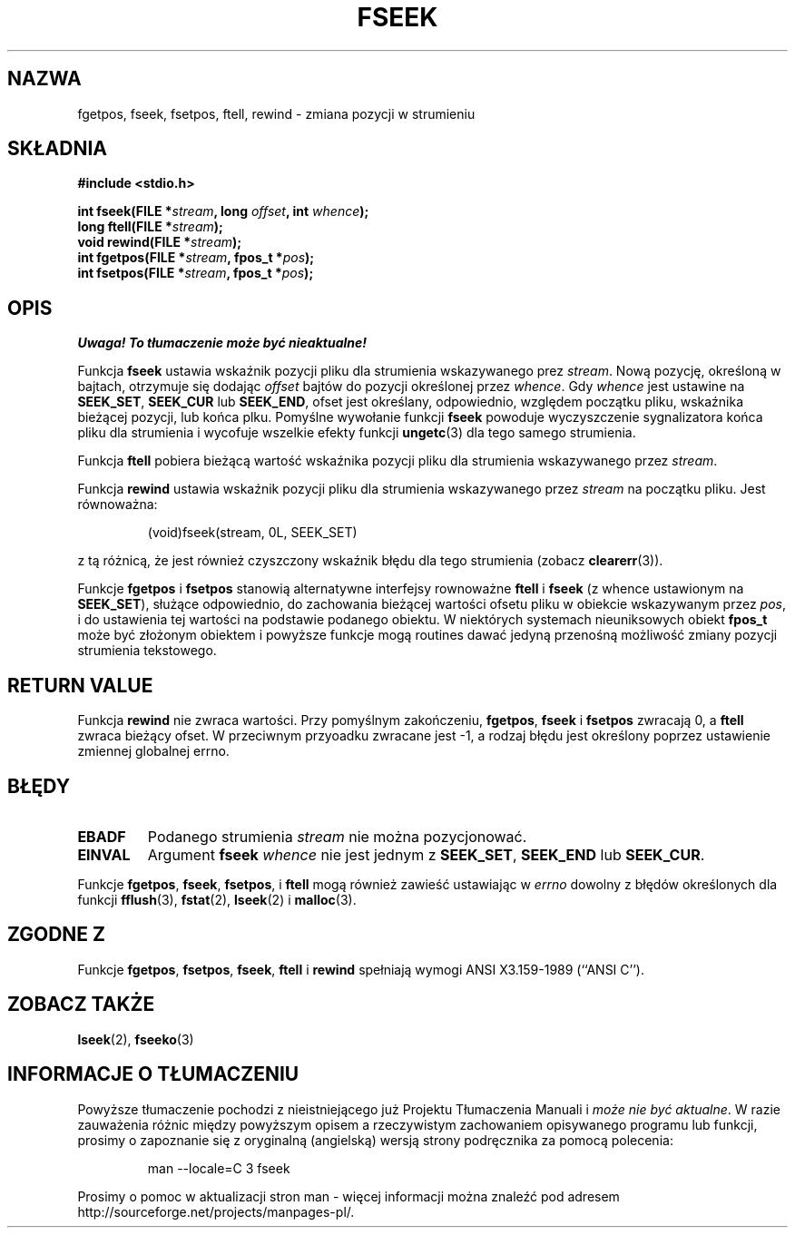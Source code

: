.\" Tłumaczenie na podstawie wersji man-pages 1.45
.\" Andrzej Krzysztofowicz <ankry@mif.pg.gda.pl>
.\" ------------
.\" Copyright (c) 1990, 1991 The Regents of the University of California.
.\" All rights reserved.
.\"
.\" This code is derived from software contributed to Berkeley by
.\" Chris Torek and the American National Standards Committee X3,
.\" on Information Processing Systems.
.\"
.\" Redistribution and use in source and binary forms, with or without
.\" modification, are permitted provided that the following conditions
.\" are met:
.\" 1. Redistributions of source code must retain the above copyright
.\"    notice, this list of conditions and the following disclaimer.
.\" 2. Redistributions in binary form must reproduce the above copyright
.\"    notice, this list of conditions and the following disclaimer in the
.\"    documentation and/or other materials provided with the distribution.
.\" 3. All advertising materials mentioning features or use of this software
.\"    must display the following acknowledgement:
.\"	This product includes software developed by the University of
.\"	California, Berkeley and its contributors.
.\" 4. Neither the name of the University nor the names of its contributors
.\"    may be used to endorse or promote products derived from this software
.\"    without specific prior written permission.
.\"
.\" THIS SOFTWARE IS PROVIDED BY THE REGENTS AND CONTRIBUTORS ``AS IS'' AND
.\" ANY EXPRESS OR IMPLIED WARRANTIES, INCLUDING, BUT NOT LIMITED TO, THE
.\" IMPLIED WARRANTIES OF MERCHANTABILITY AND FITNESS FOR A PARTICULAR PURPOSE
.\" ARE DISCLAIMED.  IN NO EVENT SHALL THE REGENTS OR CONTRIBUTORS BE LIABLE
.\" FOR ANY DIRECT, INDIRECT, INCIDENTAL, SPECIAL, EXEMPLARY, OR CONSEQUENTIAL
.\" DAMAGES (INCLUDING, BUT NOT LIMITED TO, PROCUREMENT OF SUBSTITUTE GOODS
.\" OR SERVICES; LOSS OF USE, DATA, OR PROFITS; OR BUSINESS INTERRUPTION)
.\" HOWEVER CAUSED AND ON ANY THEORY OF LIABILITY, WHETHER IN CONTRACT, STRICT
.\" LIABILITY, OR TORT (INCLUDING NEGLIGENCE OR OTHERWISE) ARISING IN ANY WAY
.\" OUT OF THE USE OF THIS SOFTWARE, EVEN IF ADVISED OF THE POSSIBILITY OF
.\" SUCH DAMAGE.
.\"
.\"     @(#)fseek.3	6.11 (Berkeley) 6/29/91
.\"
.\" Converted for Linux, Mon Nov 29 15:22:01 1993, faith@cs.unc.edu
.\"
.TH FSEEK 3 1993-11-29 "BSD" "Podręcznik programisty Linuksa"
.SH NAZWA
fgetpos, fseek, fsetpos, ftell, rewind \- zmiana pozycji w strumieniu
.SH SKŁADNIA
.B #include <stdio.h>
.sp
.BI "int fseek(FILE *" stream ", long " offset ", int " whence );
.br
.BI "long ftell(FILE *" stream );
.br
.BI "void rewind(FILE *" stream );
.br
.BI "int fgetpos(FILE *" stream ", fpos_t *" pos );
.br
.BI "int fsetpos(FILE *" stream ", fpos_t *" pos );
.SH OPIS
\fI Uwaga! To tłumaczenie może być nieaktualne!\fP
.PP
Funkcja
.B fseek
ustawia wskaźnik pozycji pliku dla strumienia wskazywanego prez
.IR stream .
Nową pozycję, określoną w bajtach, otrzymuje się dodając
.I offset
bajtów do pozycji określonej przez
.IR whence .
Gdy
.I whence
jest ustawine na
.BR SEEK_SET ,
.B SEEK_CUR
lub
.BR SEEK_END ,
ofset jest określany, odpowiednio, względem początku pliku, wskaźnika bieżącej
pozycji, lub końca plku. Pomyślne wywołanie funkcji
.B fseek
powoduje wyczyszczenie sygnalizatora końca pliku dla strumienia i wycofuje
wszelkie efekty funkcji
.BR ungetc (3)
dla tego samego strumienia.
.PP
Funkcja
.B ftell
pobiera bieżącą wartość wskaźnika pozycji pliku dla strumienia wskazywanego
przez 
.IR stream .
.PP
Funkcja
.B rewind
ustawia wskaźnik pozycji pliku dla strumienia wskazywanego przez
.I stream
na początku pliku. Jest równoważna:
.PP
.RS
(void)fseek(stream, 0L, SEEK_SET)
.RE
.PP
z tą różnicą, że jest również czyszczony wskaźnik błędu dla tego strumienia
(zobacz
.BR clearerr (3)).
.PP
Funkcje
.B fgetpos
i
.B fsetpos
stanowią alternatywne interfejsy rownoważne
.B ftell
i
.B fseek
(z whence ustawionym na
.BR SEEK_SET ),
służące odpowiednio, do zachowania bieżącej wartości ofsetu pliku w obiekcie
wskazywanym przez
.IR pos ,
i do ustawienia tej wartości na podstawie podanego obiektu.
W niektórych systemach nieuniksowych obiekt
.B fpos_t
może być złożonym obiektem i powyższe funkcje mogą routines dawać jedyną
przenośną możliwość zmiany pozycji strumienia tekstowego.
.SH "RETURN VALUE"
Funkcja
.B rewind
nie zwraca wartości. Przy pomyślnym zakończeniu,
.BR fgetpos ,
.BR fseek
i
.B fsetpos
zwracają 0,
a
.B ftell
zwraca bieżący ofset. W przeciwnym przyoadku zwracane jest \-1, a rodzaj
błędu jest określony poprzez ustawienie zmiennej globalnej errno.
.SH BŁĘDY
.TP
.B EBADF
Podanego strumienia
.I stream
nie można pozycjonować.
.TP
.B EINVAL
Argument
.B fseek
.I whence
nie jest jednym z
.BR SEEK_SET ,
.BR SEEK_END
lub
.BR SEEK_CUR .
.PP
Funkcje
.BR fgetpos ,
.BR fseek ,
.BR fsetpos ,
i
.B ftell
mogą również zawieść ustawiając w
.I errno
dowolny z  błędów określonych dla funkcji
.BR fflush (3),
.BR fstat (2),
.BR lseek (2)
i
.BR malloc (3).
.SH "ZGODNE Z"
Funkcje
.BR fgetpos ,
.BR fsetpos ,
.BR fseek ,
.BR ftell
i
.BR rewind
spełniają wymogi ANSI X3.159-1989 (``ANSI C'').
.SH "ZOBACZ TAKŻE"
.BR lseek (2),
.BR fseeko (3)
.SH "INFORMACJE O TŁUMACZENIU"
Powyższe tłumaczenie pochodzi z nieistniejącego już Projektu Tłumaczenia Manuali i 
\fImoże nie być aktualne\fR. W razie zauważenia różnic między powyższym opisem
a rzeczywistym zachowaniem opisywanego programu lub funkcji, prosimy o zapoznanie 
się z oryginalną (angielską) wersją strony podręcznika za pomocą polecenia:
.IP
man \-\-locale=C 3 fseek
.PP
Prosimy o pomoc w aktualizacji stron man \- więcej informacji można znaleźć pod
adresem http://sourceforge.net/projects/manpages\-pl/.
